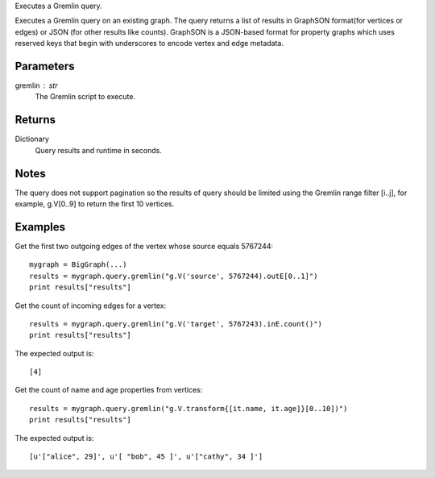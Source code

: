 Executes a Gremlin query.

Executes a Gremlin query on an existing graph.
The query returns a list of results in GraphSON format(for vertices or edges)
or JSON (for other results like counts).
GraphSON is a JSON-based format for property graphs which uses reserved keys
that begin with underscores to encode vertex and edge metadata.

Parameters
----------
gremlin : str
    The Gremlin script to execute.

Returns
-------
Dictionary
    Query results and runtime in seconds.

Notes
-----
The query does not support pagination so the results of query should be limited
using the Gremlin range filter [i..j], for example, g.V[0..9] to return the
first 10 vertices.

Examples
--------
Get the first two outgoing edges of the vertex whose source equals 5767244::

    mygraph = BigGraph(...)
    results = mygraph.query.gremlin("g.V('source', 5767244).outE[0..1]")
    print results["results"]

.. only:: html

    The expected output is a list of edges in GraphSON format::

        [{u'_label': u'edge', u'_type': u'edge', u'_inV': 1381202500, u'weight': 1, u'_outV': 1346400004, u'_id': u'fDEQC9-1t7m96-1U'},{u'_label': u'edge', u'_type': u'edge', u'_inV': 1365600772, u'weight': 1, u'_outV': 1346400004, u'_id': u'frtzv9-1t7m96-1U'}]

.. only:: latex

    The expected output is a list of edges in GraphSON format::

        [{u'_label': u'edge',
          u'_type': u'edge',
          u'_inV': 1381202500,
          u'weight': 1,
          u'_outV': 1346400004,
          u'_id': u'fDEQC9-1t7m96-1U'},
         {u'_label': u'edge',
          u'_type': u'edge',
          u'_inV': 1365600772,
          u'weight': 1,
          u'_outV': 1346400004,
          u'_id': u'frtzv9-1t7m96-1U'}]

Get the count of incoming edges for a vertex::

    results = mygraph.query.gremlin("g.V('target', 5767243).inE.count()")
    print results["results"]

The expected output is::

    [4]

Get the count of name and age properties from vertices::

    results = mygraph.query.gremlin("g.V.transform{[it.name, it.age]}[0..10])")
    print results["results"]

The expected output is::

    [u'["alice", 29]', u'[ "bob", 45 ]', u'["cathy", 34 ]']

